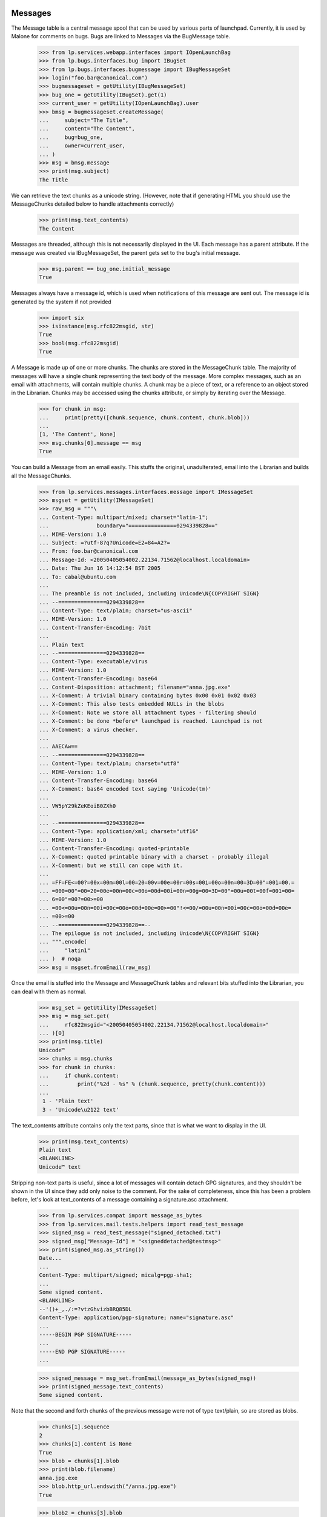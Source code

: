 Messages
========

The Message table is a central message spool that can be used by
various parts of launchpad. Currently, it is used by Malone for comments
on bugs. Bugs are linked to Messages via the BugMessage table.

    >>> from lp.services.webapp.interfaces import IOpenLaunchBag
    >>> from lp.bugs.interfaces.bug import IBugSet
    >>> from lp.bugs.interfaces.bugmessage import IBugMessageSet
    >>> login("foo.bar@canonical.com")
    >>> bugmessageset = getUtility(IBugMessageSet)
    >>> bug_one = getUtility(IBugSet).get(1)
    >>> current_user = getUtility(IOpenLaunchBag).user
    >>> bmsg = bugmessageset.createMessage(
    ...     subject="The Title",
    ...     content="The Content",
    ...     bug=bug_one,
    ...     owner=current_user,
    ... )
    >>> msg = bmsg.message
    >>> print(msg.subject)
    The Title

We can retrieve the text chunks as a unicode string. (However, note that
if generating HTML you should use the MessageChunks detailed below
to handle attachments correctly)

    >>> print(msg.text_contents)
    The Content

Messages are threaded, although this is not necessarily displayed in the
UI. Each message has a parent attribute. If the message was created via
IBugMessageSet, the parent gets set to the bug's initial message.

    >>> msg.parent == bug_one.initial_message
    True

Messages always have a message id, which is used when notifications
of this message are sent out. The message id is generated by the system
if not provided

    >>> import six
    >>> isinstance(msg.rfc822msgid, str)
    True
    >>> bool(msg.rfc822msgid)
    True

A Message is made up of one or more chunks. The chunks are stored in the
MessageChunk table. The majority of messages will have a single chunk
representing the text body of the message. More complex messages, such as
an email with attachments, will contain multiple chunks. A chunk may be a
piece of text, or a reference to an object stored in the Librarian. Chunks
may be accessed using the chunks attribute, or simply by iterating over
the Message.

    >>> for chunk in msg:
    ...     print(pretty([chunk.sequence, chunk.content, chunk.blob]))
    ...
    [1, 'The Content', None]
    >>> msg.chunks[0].message == msg
    True

You can build a Message from an email easily. This stuffs the original,
unadulterated, email into the Librarian and builds all the MessageChunks.

    >>> from lp.services.messages.interfaces.message import IMessageSet
    >>> msgset = getUtility(IMessageSet)
    >>> raw_msg = """\
    ... Content-Type: multipart/mixed; charset="latin-1";
    ...               boundary="===============0294339828=="
    ... MIME-Version: 1.0
    ... Subject: =?utf-8?q?Unicode=E2=84=A2?=
    ... From: foo.bar@canonical.com
    ... Message-Id: <20050405054002.22134.71562@localhost.localdomain>
    ... Date: Thu Jun 16 14:12:54 BST 2005
    ... To: cabal@ubuntu.com
    ...
    ... The preamble is not included, including Unicode\N{COPYRIGHT SIGN}
    ... --===============0294339828==
    ... Content-Type: text/plain; charset="us-ascii"
    ... MIME-Version: 1.0
    ... Content-Transfer-Encoding: 7bit
    ...
    ... Plain text
    ... --===============0294339828==
    ... Content-Type: executable/virus
    ... MIME-Version: 1.0
    ... Content-Transfer-Encoding: base64
    ... Content-Disposition: attachment; filename="anna.jpg.exe"
    ... X-Comment: A trivial binary containing bytes 0x00 0x01 0x02 0x03
    ... X-Comment: This also tests embedded NULLs in the blobs
    ... X-Comment: Note we store all attachment types - filtering should
    ... X-Comment: be done *before* launchpad is reached. Launchpad is not
    ... X-Comment: a virus checker.
    ...
    ... AAECAw==
    ... --===============0294339828==
    ... Content-Type: text/plain; charset="utf8"
    ... MIME-Version: 1.0
    ... Content-Transfer-Encoding: base64
    ... X-Comment: bas64 encoded text saying 'Unicode(tm)'
    ...
    ... VW5pY29kZeKEoiB0ZXh0
    ...
    ... --===============0294339828==
    ... Content-Type: application/xml; charset="utf16"
    ... MIME-Version: 1.0
    ... Content-Transfer-Encoding: quoted-printable
    ... X-Comment: quoted printable binary with a charset - probably illegal
    ... X-Comment: but we still can cope with it.
    ...
    ... =FF=FE<=00?=00x=00m=00l=00=20=00v=00e=00r=00s=00i=00o=00n=00=3D=00"=001=00.=
    ... =000=00"=00=20=00e=00n=00c=00o=00d=00i=00n=00g=00=3D=00"=00u=00t=00f=001=00=
    ... 6=00"=00?=00>=00
    ... =00<=00u=00n=00i=00c=00o=00d=00e=00>=00"!<=00/=00u=00n=00i=00c=00o=00d=00e=
    ... =00>=00
    ... --===============0294339828==--
    ... The epilogue is not included, including Unicode\N{COPYRIGHT SIGN}
    ... """.encode(
    ...     "latin1"
    ... )  # noqa
    >>> msg = msgset.fromEmail(raw_msg)

Once the email is stuffed into the Message and MessageChunk tables and
relevant bits stuffed into the Librarian, you can deal with them as
normal.

    >>> msg_set = getUtility(IMessageSet)
    >>> msg = msg_set.get(
    ...     rfc822msgid="<20050405054002.22134.71562@localhost.localdomain>"
    ... )[0]
    >>> print(msg.title)
    Unicode™
    >>> chunks = msg.chunks
    >>> for chunk in chunks:
    ...     if chunk.content:
    ...         print("%2d - %s" % (chunk.sequence, pretty(chunk.content)))
    ...
     1 - 'Plain text'
     3 - 'Unicode\u2122 text'

The text_contents attribute contains only the text parts, since that is
what we want to display in the UI.

    >>> print(msg.text_contents)
    Plain text
    <BLANKLINE>
    Unicode™ text

Stripping non-text parts is useful, since a lot of messages will contain
detach GPG signatures, and they shouldn't be shown in the UI since they
add only noise to the comment. For the sake of completeness, since this
has been a problem before, let's look at text_contents of a message
containing a signature.asc attachment.

    >>> from lp.services.compat import message_as_bytes
    >>> from lp.services.mail.tests.helpers import read_test_message
    >>> signed_msg = read_test_message("signed_detached.txt")
    >>> signed_msg["Message-Id"] = "<signeddetached@testmsg>"
    >>> print(signed_msg.as_string())
    Date...
    ...
    Content-Type: multipart/signed; micalg=pgp-sha1;
    ...
    Some signed content.
    <BLANKLINE>
    --'()+_,./:=?vtzGhvizbBRQ85DL
    Content-Type: application/pgp-signature; name="signature.asc"
    ...
    -----BEGIN PGP SIGNATURE-----
    ...
    -----END PGP SIGNATURE-----
    ...

    >>> signed_message = msg_set.fromEmail(message_as_bytes(signed_msg))
    >>> print(signed_message.text_contents)
    Some signed content.

Note that the second and forth chunks of the previous message were not
of type text/plain, so are stored as blobs.

    >>> chunks[1].sequence
    2
    >>> chunks[1].content is None
    True
    >>> blob = chunks[1].blob
    >>> print(blob.filename)
    anna.jpg.exe
    >>> blob.http_url.endswith("/anna.jpg.exe")
    True

    >>> blob2 = chunks[3].blob
    >>> print(blob2.filename)
    unnamed
    >>> print(blob2.mimetype)
    application/xml; charset="utf16"

Only those chunks of content type text/plain with content-disposition
"inline" that have no filename are stored as content. If an inline
text/plain chunk has a filename, it is considered to be an attachment
and is stored as a blob, as well as text/plain chunks with
content-disposition "attachment". Chunks with content-disposition
"attachment" do not need a file name to be stored as blobs. If the chunk
doesn't specify a Content-Type, application/octet-stream will be used as
a default. If the chunk doesn't specify a charset, latin-1 will be
used as a default.

    >>> raw_msg = """\
    ... Content-Type: multipart/mixed; charset="latin-1";
    ...               boundary="=====BOUNDARY====="
    ... MIME-Version: 1.0
    ... Subject: something
    ... From: foo.bar@canonical.com
    ... Message-Id: <20080603@localhost.localdomain>
    ... Date: Thu Mar 06 13:00 MET 2008
    ... To: cabal@ubuntu.com
    ...
    ... --=====BOUNDARY=====
    ... Content-Type: text/plain; charset="us-ascii"
    ... MIME-Version: 1.0
    ... Content-Transfer-Encoding: 7bit
    ...
    ... Plain text
    ... --=====BOUNDARY=====
    ... Content-Type: text/plain;
    ... MIME-Version: 1.0
    ... Content-Transfer-Encoding: 7bit
    ...
    ... Plain text without a ch\u0103\u0155\u015D\u011B\u0163.
    ... --=====BOUNDARY=====
    ... Content-Type: text/plain; charset="us-ascii"
    ... Content-Disposition: inline; filename="attachment.txt"
    ... MIME-Version: 1.0
    ... Content-Transfer-Encoding: 7bit
    ...
    ... some text in a file
    ... --=====BOUNDARY=====
    ... Content-Type: text/plain; charset="us-ascii"
    ... Content-Disposition: attachment
    ... MIME-Version: 1.0
    ... Content-Transfer-Encoding: 7bit
    ...
    ... some text in another file
    ... --=====BOUNDARY=====
    ... Content-Type: text/plain; charset="us-ascii"
    ... Content-Disposition: attachment; filename="attachment2.txt"
    ... MIME-Version: 1.0
    ... Content-Transfer-Encoding: 7bit
    ...
    ... some text in another file
    ... --=====BOUNDARY=====
    ... Content-Disposition: attachment; filename="attachment3.txt"
    ... MIME-Version: 1.0
    ... Content-Transfer-Encoding: 7bit
    ...
    ... some text in another file
    ... --=====BOUNDARY=====
    ... """.encode(
    ...     "UTF-8"
    ... )
    >>> msg = msgset.fromEmail(raw_msg)
    >>> for chunk in msg.chunks:
    ...     if chunk.content is not None:
    ...         print("%d - %s" % (chunk.sequence, pretty(chunk.content)))
    ...     else:
    ...         print(
    ...             "%d - file: %s (%s)"
    ...             % (
    ...                 chunk.sequence,
    ...                 chunk.blob.filename,
    ...                 chunk.blob.mimetype,
    ...             )
    ...         )
    ...
    1 - 'Plain text'
    2 - 'Plain text without a ch\xc4\x83\xc5\x95\xc5\x9d\xc4\x9b\xc5\xa3.'
    3 - file: attachment.txt   (text/plain; charset="us-ascii")
    4 - file: unnamed          (text/plain; charset="us-ascii")
    5 - file: attachment2.txt  (text/plain; charset="us-ascii")
    6 - file: attachment3.txt  (application/octet-stream)

As per normal, we can't access the blobs in the same transaction
as the request. I don't think this is important outside of tests.

    >>> import transaction
    >>> transaction.commit()
    >>> six.ensure_str(blob.read())
    '\x00\x01\x02\x03'

    >>> print(blob2.read().decode("utf16"))
    <?xml version="1.0" encoding="utf16"?>
    <unicode>™</unicode>


We can also retrieve a byte-identical copy of the original message
from the Librarian. This is required for allowing people to verify
the integrity of OpenPGP-signed messages.

    >>> msg.raw.read() == raw_msg
    True

Let's add another multipart message, this time we include a message in
the message, like it is done when forwarding an email.

    >>> forwarded_msg = read_test_message("forwarded-msg.txt")
    >>> msg = msgset.fromEmail(message_as_bytes(forwarded_msg))
    >>> print(msg.text_contents)
    Forwarding test message.
    <BLANKLINE>
    <BLANKLINE>
    Test message.


fromEmail will set the parent of the message as well. We can only set
the parent if it's already in the database, though. To ensure that
threads aren't broken, if the direct parent of the message isn't in the
database, the next parent will be used.

    >>> foo_msg = msgset.fromEmail(
    ...     b"""\
    ... From: foo.bar@canonical.com
    ... Subject: Test
    ... Date: Fri, 17 Jun 2005 10:45:13 +0100
    ... Message-Id: <foo>
    ...
    ... Foo Bar
    ... """
    ... )

    >>> baz_msg = msgset.fromEmail(
    ...     b"""\
    ... From: foo.bar@canonical.com
    ... Subject: Test
    ... Date: Fri, 17 Jun 2005 10:45:13 +0100
    ... Message-Id: <baz>
    ... References: <foo> <bar1> <bar2>
    ...
    ... Foo Bar
    ... """
    ... )

Since <bar1> and <bar2> aren't in the database, the parent will be
set to <foo>

    >>> baz_msg.parent == foo_msg
    True

We can specify a parent to be used, if no parent could be found for the
message. This is useful for bugs, where we want all messages except for
the first one to have a parent.

    >>> bar_msg = msgset.fromEmail(
    ...     b"""\
    ... From: foo.bar@canonical.com
    ... Subject: Test
    ... Date: Fri, 17 Jun 2005 10:45:13 +0100
    ... Message-Id: <bar>
    ...
    ... Bar Baz
    ... """,
    ...     fallback_parent=foo_msg,
    ... )
    >>> bar_msg.parent == foo_msg
    True

The fromEmail method handles non-multipart and minimalist messages
quite happily.

    >>> msg = msgset.fromEmail(
    ...     b"""\
    ... From: foo.bar@canonical.com
    ... Subject: Test
    ... Date: Fri, 17 Jun 2005 10:45:13 +0100
    ... Message-Id: <fnord>
    ...
    ... Foo Bar
    ... """
    ... )
    >>> print(msg.title)
    Test
    >>> chunks = list(msg.chunks)
    >>> len(chunks)
    1
    >>> print(chunks[0].content)
    Foo Bar
    <BLANKLINE>

It also handles the case where the subject line is folded.

    >>> msg = msgset.fromEmail(
    ...     b"""\
    ... From: foo.bar@canonical.com
    ... Subject: Folded
    ...  subject
    ... Date: Fri, 17 Jun 2005 10:45:23 +0100
    ... Message-Id: <foldedsubject>
    ...
    ... Foo Bar
    ... """
    ... )

    >>> print(msg.title)
    Folded subject


However, there are some things it refuses to deal with. In particular, it
will not create Messages if it cannot determine the owner unless it is
explicitly told to do so:

    >>> msg = msgset.fromEmail(
    ...     b"""\
    ... From: invalid@example.com
    ... Date: Fri, 17 Jun 2005 10:45:13 +0100
    ... Message-Id: <fnord3>
    ... Subject: Foo
    ...
    ... Foo Bar
    ... """
    ... )
    Traceback (most recent call last):
        [...]
    lp.services.messages.interfaces.message.UnknownSender:
    'invalid@example.com'

    >>> msg = msgset.fromEmail(
    ...     b"""\
    ... From: invalid@example.com
    ... Date: Fri, 17 Jun 2005 10:45:13 +0100
    ... Message-Id: <fnord3>
    ... Subject: Foo Bar Bazarooney!
    ...
    ... Foo Bar
    ... """,
    ...     create_missing_persons=True,
    ... )
    >>> print(msg.subject)
    Foo Bar Bazarooney!

When the fromEmail() method creates a new Person entry, it'll set the
creation_rationale accordingly.

    >>> msg.owner.creation_rationale.name
    'FROMEMAILMESSAGE'

It also will refuse to deal with messages without a From: or Reply-To:
header, or a missing Message-Id: or Date: header. These are required, and if
they are missing then the email was sent from a broken email client or
passed through a broken MTA and we have no choice but to bounce them.

    >>> msg = msgset.fromEmail(
    ...     b"""\
    ... From: foo.bar@canonical.com
    ... Date: Thu, 16 Jun 2005 14:12:54 +0100
    ... Subject: Dud
    ...
    ... Moo
    ... """
    ... )
    Traceback (most recent call last):
        [...]
    lp.services.messages.interfaces.message.InvalidEmailMessage:
    Missing Message-Id

    >>> msg = msgset.fromEmail(
    ...     b"""\
    ... Date: Fri, 17 Jun 2005 10:45:13 +0100
    ... Subject: Re: Dud
    ... Message-Id: <fnord6>
    ...
    ... Moo
    ... """
    ... )
    Traceback (most recent call last):
        [...]
    lp.services.messages.interfaces.message.InvalidEmailMessage:
    No From: or Reply-To: header

Also, we generally insist that a message has a date associated with it.

    >>> msg = msgset.fromEmail(
    ...     b"""\
    ... From: foo.bar@canonical.com
    ... Subject: Dud without a date!
    ... Message-Id: <fnord6>
    ...
    ... Moo
    ... """
    ... )
    Traceback (most recent call last):
        [...]
    lp.services.messages.interfaces.message.InvalidEmailMessage:
    Invalid date...

However, we can override this behaviour by passing a date_created
parameter to fromEmail(). This is optional, and defaults to None, but it
allows us to deal with those situations where fromEmail() would
otherwise reject the method as invalid.

    >>> from datetime import datetime
    >>> import pytz

    >>> msg_bytes = b"""\
    ... From: foo.bar@canonical.com
    ... Subject: I have no date! Oh teh noes!
    ... Message-Id: <therearenofnords>
    ...
    ... In search of cheesy comestibles.
    ... """

    >>> date_created = datetime(
    ...     2008, 7, 9, 14, 27, 40, tzinfo=pytz.timezone("UTC")
    ... )
    >>> msg = msgset.fromEmail(msg_bytes, date_created=date_created)

    >>> msg.datecreated
    datetime.datetime(2008, 7, 9, 14, 27, 40, tzinfo=<UTC>)

But, we make sure that we don't create a message with a date that is
futuristic:

    >>> msg = msgset.fromEmail(
    ...     b"""\
    ... From: foo.bar@canonical.com
    ... Date: Fri, 17 Jun 2016 10:45:13 +0100
    ... Subject: Re: Back to the future
    ... Message-Id: <fnord19>
    ...
    ... Moo
    ... """
    ... )
    >>> msg.datecreated > datetime.now(tz=pytz.timezone("UTC"))
    False

And similarly, we will consider any message that claims to be older than
1990 to have been created right now:

    >>> msg = msgset.fromEmail(
    ...     b"""\
    ... From: foo.bar@canonical.com
    ... Date: Tue, 17 Jun 1986 10:45:13 +0100
    ... Subject: Re: Back to the future, again
    ... Message-Id: <fnord221>
    ...
    ... Moo
    ... """
    ... )
    >>> thedistantpast = datetime(1990, 1, 1, tzinfo=pytz.timezone("UTC"))
    >>> msg.datecreated < thedistantpast
    False

Finally, let's test the goldilocks message, where the date is just right:

    >>> msg = msgset.fromEmail(
    ...     b"""\
    ... From: foo.bar@canonical.com
    ... Date: Fri, 17 Jun 2005 10:45:13 +0100
    ... Subject: Re: Smells like the present to me
    ... Message-Id: <fnord1221>
    ...
    ... Moo
    ... """
    ... )
    >>> print(msg.datecreated)
    2005-06-17 09:45:13+00:00


Unknown encoding
================

Some mail clients (Pine, for example) send messages with the character set
specified as x-unknown. Python's email package doesn't handle these well and
raises a LookupError, but Message.fromEmail() tries parsing them as latin-1,
which often works.

    >>> import os.path
    >>> mail_path = "../../mail/tests/emails/x-unknown-encoding.txt"
    >>> msg_path = os.path.join(os.path.dirname(__file__), mail_path)
    >>> with open(msg_path, "rb") as f:
    ...     raw_msg = f.read()
    ...
    >>> print(raw_msg.decode("ISO-8859-1"))
    MIME-Version: 1.0
    ...
    Content-Type: TEXT/PLAIN; charset=X-UNKNOWN; format=flowed...
    >>> msg = msgset.fromEmail(raw_msg)

